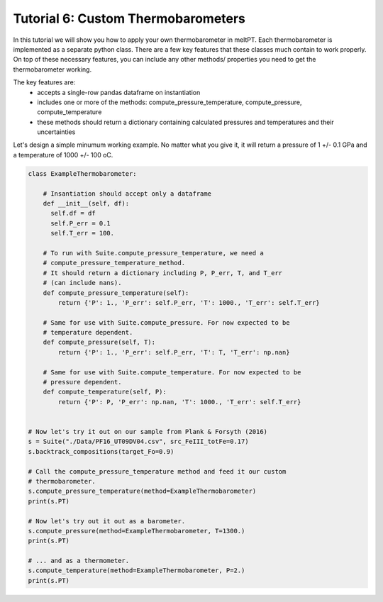 ===================================
Tutorial 6: Custom Thermobarometers
===================================

In this tutorial we will show you how to apply your own thermobarometer
in meltPT. Each thermobarometer is implemented as a separate python class.
There are a few key features that these classes much contain to work properly.
On top of these necessary features, you can include any other methods/
properties you need to get the thermobarometer working.

The key features are:
 - accepts a single-row pandas dataframe on instantiation
 - includes one or more of the methods: compute_pressure_temperature,
   compute_pressure, compute_temperature
 - these methods should return a dictionary containing calculated pressures
   and temperatures and their uncertainties

Let's design a simple minumum working example.
No matter what you give it, it will return a pressure of 1 +/- 0.1 GPa and a
temperature of 1000 +/- 100 oC. 

.. code-block:: python

  class ExampleThermobarometer:
    
      # Insantiation should accept only a dataframe
      def __init__(self, df):
        self.df = df
        self.P_err = 0.1
        self.T_err = 100.
    
      # To run with Suite.compute_pressure_temperature, we need a
      # compute_pressure_temperature_method.
      # It should return a dictionary including P, P_err, T, and T_err
      # (can include nans).
      def compute_pressure_temperature(self):
          return {'P': 1., 'P_err': self.P_err, 'T': 1000., 'T_err': self.T_err}
    
      # Same for use with Suite.compute_pressure. For now expected to be
      # temperature dependent.
      def compute_pressure(self, T):
          return {'P': 1., 'P_err': self.P_err, 'T': T, 'T_err': np.nan}
    
      # Same for use with Suite.compute_temperature. For now expected to be
      # pressure dependent.
      def compute_temperature(self, P):
          return {'P': P, 'P_err': np.nan, 'T': 1000., 'T_err': self.T_err}
        

  # Now let's try it out on our sample from Plank & Forsyth (2016)
  s = Suite("./Data/PF16_UT09DV04.csv", src_FeIII_totFe=0.17)
  s.backtrack_compositions(target_Fo=0.9)

  # Call the compute_pressure_temperature method and feed it our custom
  # thermobarometer.
  s.compute_pressure_temperature(method=ExampleThermobarometer)
  print(s.PT)

  # Now let's try out it out as a barometer.
  s.compute_pressure(method=ExampleThermobarometer, T=1300.)
  print(s.PT)

  # ... and as a thermometer.
  s.compute_temperature(method=ExampleThermobarometer, P=2.)
  print(s.PT)